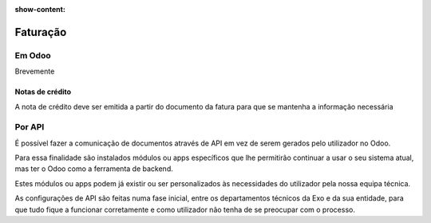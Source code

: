 :show-content:

=========
Faturação
=========

Em Odoo
=======

Brevemente

Notas de crédito
----------------
A nota de crédito deve ser emitida a partir do documento da fatura para que se mantenha a informação necessária

.. image:: faturacao/criarNotaCredito.png
   :align: center

Por API
=======
É possível fazer a comunicação de documentos através de API em vez de serem gerados pelo utilizador no Odoo.

Para essa finalidade são instalados módulos ou apps específicos que lhe permitirão continuar a usar o seu sistema atual, mas ter o Odoo como a ferramenta de backend.

Estes módulos ou apps podem já existir ou ser personalizados às necessidades do utilizador pela nossa equipa técnica.

As configurações de API são feitas numa fase inicial, entre os departamentos técnicos da Exo e da sua entidade, para que tudo fique a funcionar corretamente e como utilizador não tenha de se preocupar com o processo.

.. seealso::
   - :doc:`index/insalacao/api`
